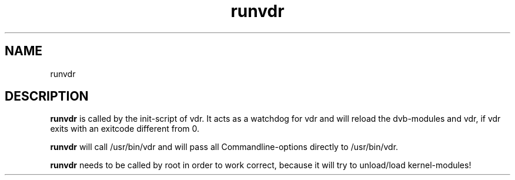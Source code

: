 '\" t
.\" ** The above line should force tbl to be a preprocessor **
.\" Man page for runvdr
.\"
.\" Copyright (C) 2004 Thomas Schmidt
.\"
.\" You may distribute under the terms of the GNU General Public
.\" License as specified in the file COPYING that comes with the
.\" vdr distribution.
.\"
.TH runvdr 8
.SH NAME
runvdr
.SH DESCRIPTION
.B runvdr
is called by the init-script of vdr. It acts as a watchdog for vdr and will 
reload the dvb-modules and vdr, if vdr exits with an exitcode different from 0.

.B runvdr
will call /usr/bin/vdr and will pass all Commandline-options directly to 
/usr/bin/vdr.

.B runvdr
needs to be called by root in order to work correct, because it will try to 
unload/load kernel-modules!
